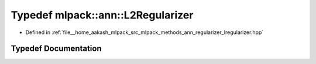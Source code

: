 .. _exhale_typedef_namespacemlpack_1_1ann_1ac3b4459576bd0564e145e049ee1549ce:

Typedef mlpack::ann::L2Regularizer
==================================

- Defined in :ref:`file__home_aakash_mlpack_src_mlpack_methods_ann_regularizer_lregularizer.hpp`


Typedef Documentation
---------------------


.. doxygentypedef:: mlpack::ann::L2Regularizer
